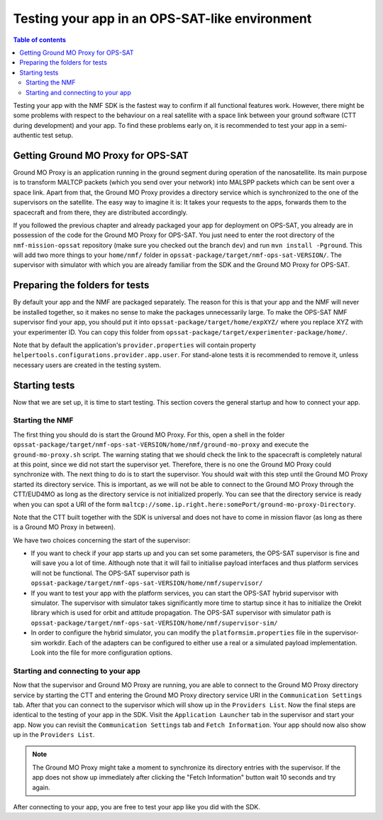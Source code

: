 ===============================================
Testing your app in an OPS-SAT-like environment
===============================================

.. contents:: Table of contents
    :local:

Testing your app with the NMF SDK is the fastest way to confirm if all functional features work.
However, there might be some problems with respect to the behaviour on a real satellite with a space link between your ground software (CTT during development) and your app.
To find these problems early on, it is recommended to test your app in a semi-authentic test setup.

Getting Ground MO Proxy for OPS-SAT
-----------------------------------
Ground MO Proxy is an application running in the ground segment during operation of the nanosatellite.
Its main purpose is to transform MALTCP packets (which you send over your network) into MALSPP packets which can be sent over a space link.
Apart from that, the Ground MO Proxy provides a directory service which is synchronized to the one of the supervisors on the satellite.
The easy way to imagine it is: It takes your requests to the apps, forwards them to the spacecraft and from there, they are distributed accordingly.

If you followed the previous chapter and already packaged your app for deployment on OPS-SAT, you already are in possession of the code for the Ground MO Proxy for OPS-SAT.
You just need to enter the root directory of the ``nmf-mission-opssat`` repository (make sure you checked out the branch ``dev``) and run ``mvn install -Pground``.
This will add two more things to your ``home/nmf/`` folder in ``opssat-package/target/nmf-ops-sat-VERSION/``.
The supervisor with simulator with which you are already familiar from the SDK and the Ground MO Proxy for OPS-SAT.

Preparing the folders for tests
-------------------------------
By default your app and the NMF are packaged separately. The reason for this is that your app and the NMF will never be installed together, so it makes no sense to make the packages unnecessarily large.
To make the OPS-SAT NMF supervisor find your app, you should put it into ``opssat-package/target/home/expXYZ/`` where you replace XYZ with your experimenter ID.
You can copy this folder from ``opssat-package/target/experimenter-package/home/``.

Note that by default the application's ``provider.properties`` will contain property ``helpertools.configurations.provider.app.user``.
For stand-alone tests it is recommended to remove it, unless necessary users are created in the testing system.

Starting tests
--------------
Now that we are set up, it is time to start testing. This section covers the general startup and how to connect your app.

Starting the NMF
""""""""""""""""
The first thing you should do is start the Ground MO Proxy.
For this, open a shell in the folder ``opssat-package/target/nmf-ops-sat-VERSION/home/nmf/ground-mo-proxy`` and execute the ``ground-mo-proxy.sh`` script.
The warning stating that we should check the link to the spacecraft is completely natural at this point, since we did not start the supervisor yet. Therefore, there is no one the Ground MO Proxy could synchronize with.
The next thing to do is to start the supervisor. You should wait with this step until the Ground MO Proxy started its directory service.
This is important, as we will not be able to connect to the Ground MO Proxy through the CTT/EUD4MO as long as the directory service is not initialized properly.
You can see that the directory service is ready when you can spot a URI of the form ``maltcp://some.ip.right.here:somePort/ground-mo-proxy-Directory``.

Note that the CTT built together with the SDK is universal and does not have to come in mission flavor (as long as there is a Ground MO Proxy in between).

We have two choices concerning the start of the supervisor:

* If you want to check if your app starts up and you can set some parameters, the OPS-SAT supervisor is fine and will save you a lot of time. Although note that it will fail to initialise payload interfaces and thus platform services will not be functional. The OPS-SAT supervisor path is ``opssat-package/target/nmf-ops-sat-VERSION/home/nmf/supervisor/``
* If you want to test your app with the platform services, you can start the OPS-SAT hybrid supervisor with simulator.
  The supervisor with simulator takes significantly more time to startup since it has to initialize the Orekit library which is used for orbit and attitude propagation.
  The OPS-SAT supervisor with simulator path is ``opssat-package/target/nmf-ops-sat-VERSION/home/nmf/supervisor-sim/``
* In order to configure the hybrid simulator, you can modify the ``platformsim.properties`` file in the supervisor-sim workdir.
  Each of the adapters can be configured to either use a real or a simulated payload implementation. Look into the file for more configuration options.

Starting and connecting to your app
"""""""""""""""""""""""""""""""""""
Now that the supervisor and Ground MO Proxy are running, you are able to connect to the Ground MO Proxy directory service by starting the CTT and entering the Ground MO Proxy directory service URI in the ``Communication Settings`` tab.
After that you can connect to the supervisor which will show up in the ``Providers List``.
Now the final steps are identical to the testing of your app in the SDK. Visit the ``Application Launcher`` tab in the supervisor and start your app.
Now you can revisit the ``Communication Settings`` tab and ``Fetch Information``. Your app should now also show up in the ``Providers List``.

.. note::

   The Ground MO Proxy might take a moment to synchronize its directory entries with the supervisor. If the app does not show up immediately after clicking the "Fetch Information" button wait 10 seconds and try again.

After connecting to your app, you are free to test your app like you did with the SDK.
